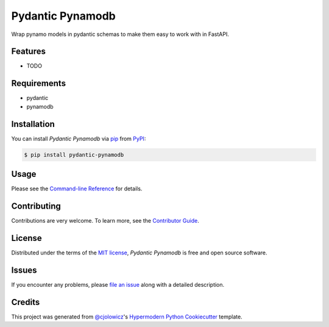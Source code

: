 Pydantic Pynamodb
=================

|PyPI| |Status| |Python Version| |License|

|Read the Docs| |Tests| |Codecov|

|pre-commit| |Black|

.. |PyPI| image:: https://img.shields.io/pypi/v/pydantic-pynamodb.svg
   :target: https://pypi.org/project/pydantic-pynamodb/
   :alt: PyPI
.. |Status| image:: https://img.shields.io/pypi/status/pydantic-pynamodb.svg
   :target: https://pypi.org/project/pydantic-pynamodb/
   :alt: Status
.. |Python Version| image:: https://img.shields.io/pypi/pyversions/pydantic-pynamodb
   :target: https://pypi.org/project/pydantic-pynamodb
   :alt: Python Version
.. |License| image:: https://img.shields.io/pypi/l/pydantic-pynamodb
   :target: https://opensource.org/licenses/MIT
   :alt: License
.. |Read the Docs| image:: https://img.shields.io/readthedocs/pydantic-pynamodb/latest.svg?label=Read%20the%20Docs
   :target: https://pydantic-pynamodb.readthedocs.io/
   :alt: Read the documentation at https://pydantic-pynamodb.readthedocs.io/
.. |Tests| image:: https://github.com/andrewthetechie/pydantic-pynamodb/workflows/Tests/badge.svg
   :target: https://github.com/andrewthetechie/pydantic-pynamodb/actions?workflow=Tests
   :alt: Tests
.. |Codecov| image:: https://codecov.io/gh/andrewthetechie/pydantic-pynamodb/branch/main/graph/badge.svg
   :target: https://app.codecov.io/gh/andrewthetechie/pydantic-pynamodb
   :alt: Codecov
.. |pre-commit| image:: https://img.shields.io/badge/pre--commit-enabled-brightgreen?logo=pre-commit&logoColor=white
   :target: https://github.com/pre-commit/pre-commit
   :alt: pre-commit
.. |Black| image:: https://img.shields.io/badge/code%20style-black-000000.svg
   :target: https://github.com/psf/black
   :alt: Black

Wrap pynamo models in pydantic schemas to make them easy to work with in FastAPI.

Features
--------

* TODO


Requirements
------------

* pydantic
* pynamodb


Installation
------------

You can install *Pydantic Pynamodb* via pip_ from PyPI_:

.. code:: console

   $ pip install pydantic-pynamodb


Usage
-----

Please see the `Command-line Reference <Usage_>`_ for details.


Contributing
------------

Contributions are very welcome.
To learn more, see the `Contributor Guide`_.


License
-------

Distributed under the terms of the `MIT license`_,
*Pydantic Pynamodb* is free and open source software.


Issues
------

If you encounter any problems,
please `file an issue`_ along with a detailed description.


Credits
-------

This project was generated from `@cjolowicz`_'s `Hypermodern Python Cookiecutter`_ template.

.. _@cjolowicz: https://github.com/cjolowicz
.. _Cookiecutter: https://github.com/audreyr/cookiecutter
.. _MIT license: https://opensource.org/licenses/MIT
.. _PyPI: https://pypi.org/
.. _Hypermodern Python Cookiecutter: https://github.com/cjolowicz/cookiecutter-hypermodern-python
.. _file an issue: https://github.com/andrewthetechie/pydantic-pynamodb/issues
.. _pip: https://pip.pypa.io/
.. github-only
.. _Contributor Guide: https://pydantic-pynamodb.readthedocs.io/en/latest/contributing.html
.. _Usage: https://pydantic-pynamodb.readthedocs.io/en/latest/usage.html
